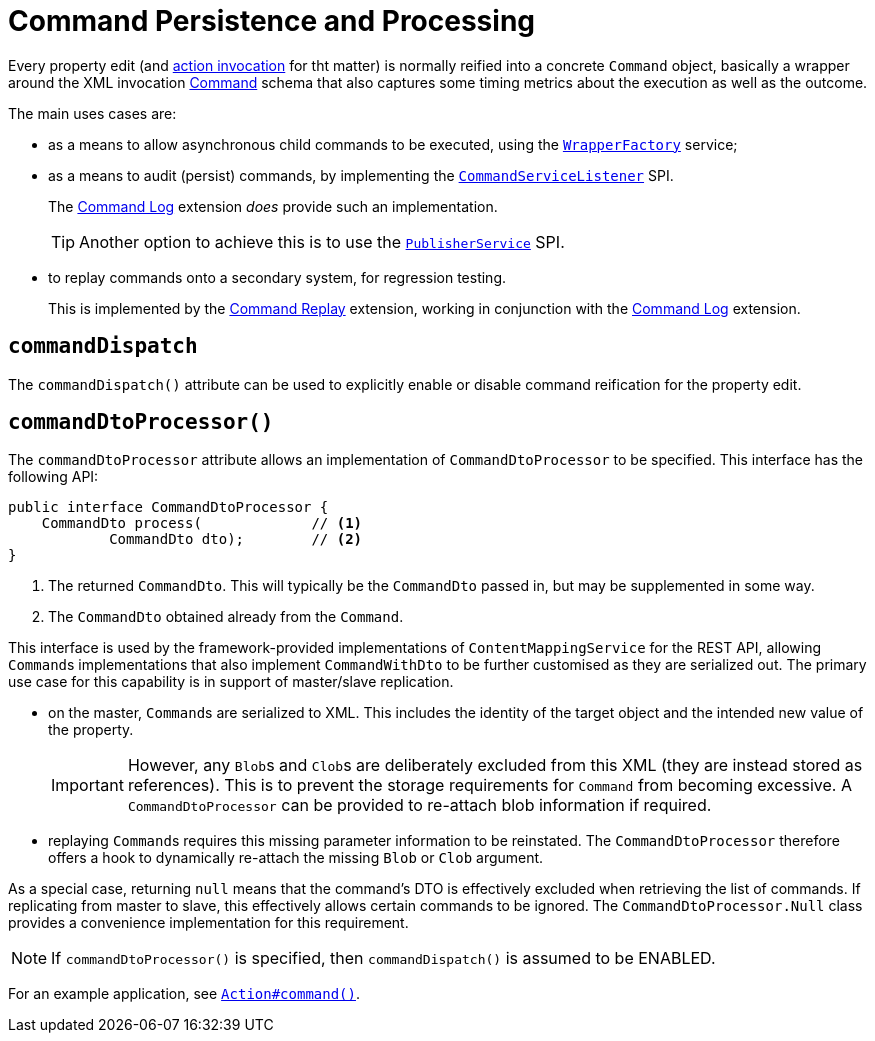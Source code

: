[#commandDispatch]
= Command Persistence and Processing

:Notice: Licensed to the Apache Software Foundation (ASF) under one or more contributor license agreements. See the NOTICE file distributed with this work for additional information regarding copyright ownership. The ASF licenses this file to you under the Apache License, Version 2.0 (the "License"); you may not use this file except in compliance with the License. You may obtain a copy of the License at. http://www.apache.org/licenses/LICENSE-2.0 . Unless required by applicable law or agreed to in writing, software distributed under the License is distributed on an "AS IS" BASIS, WITHOUT WARRANTIES OR  CONDITIONS OF ANY KIND, either express or implied. See the License for the specific language governing permissions and limitations under the License.
:page-partial:

Every property edit (and xref:Action.adoc#command[action invocation] for tht matter) is normally reified into a concrete `Command` object, basically a wrapper around the XML invocation xref:schema:cmd.adoc[Command] schema that also captures some timing metrics about the execution as well as the outcome.

The main uses cases are:

* as a means to allow asynchronous child commands to be executed, using the xref:refguide:applib-svc:WrapperFactory.adoc[`WrapperFactory`] service;

* as a means to audit (persist) commands, by implementing the xref:refguide:applib-svc:CommandServiceListener.adoc[`CommandServiceListener`] SPI.
+
The xref:extensions:command-log:about.adoc[Command Log] extension _does_ provide such an implementation.
+
TIP: Another option to achieve this is to use the xref:refguide:applib-svc:PublisherService.adoc[`PublisherService`] SPI.

* to replay commands onto a secondary system, for regression testing.
+
This is implemented by the xref:extensions:command-replay:about.adoc[Command Replay] extension, working in conjunction with the xref:extensions:command-log:about.adoc[Command Log] extension.



== `commandDispatch`

The `commandDispatch()` attribute can be used to explicitly enable or disable command reification for the property edit.



[#commanddtoprocessor]
== `commandDtoProcessor()`

The `commandDtoProcessor` attribute allows an implementation of `CommandDtoProcessor` to be specified.
This interface has the following API:

[source,java]
----
public interface CommandDtoProcessor {
    CommandDto process(             // <.>
            CommandDto dto);        // <.>
}
----
<.> The returned `CommandDto`.
This will typically be the `CommandDto` passed in, but may be supplemented in some way.
<.> The `CommandDto` obtained already from the `Command`.

This interface is used by the framework-provided implementations of `ContentMappingService` for the REST API, allowing ``Command``s implementations that also implement `CommandWithDto` to be further customised as they are serialized out.
The primary use case for this capability is in support of master/slave replication.

* on the master, ``Command``s are serialized to XML.
This includes the identity of the target object and the intended new value of the property.

+
[IMPORTANT]
====
However, any ``Blob``s and ``Clob``s are deliberately excluded from this XML (they are instead stored as references).
This is to prevent the storage requirements for `Command` from becoming excessive.
A `CommandDtoProcessor` can be provided to re-attach blob information if required.
====

* replaying ``Command``s requires this missing parameter information to be reinstated.
The `CommandDtoProcessor` therefore offers a hook to dynamically re-attach the missing `Blob` or `Clob` argument.

As a special case, returning `null` means that the command's DTO is effectively excluded when retrieving the list of commands.
If replicating from master to slave, this effectively allows certain commands to be ignored.
The `CommandDtoProcessor.Null` class provides a convenience implementation for this requirement.

[NOTE]
====
If `commandDtoProcessor()` is specified, then `commandDispatch()` is assumed to be ENABLED.
====



For an example application, see xref:refguide:applib-ant:Action.adoc#command[`Action#command()`].


